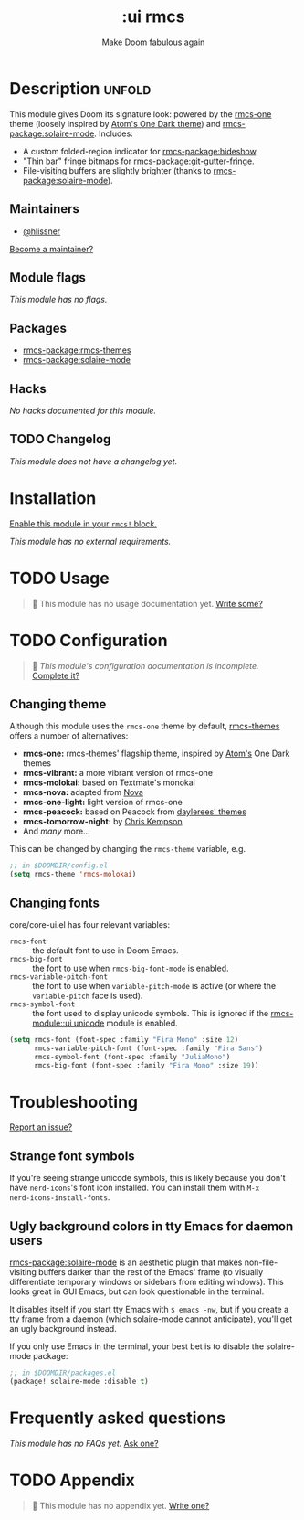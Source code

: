 #+title:    :ui rmcs
#+subtitle: Make Doom fabulous again
#+created:  February 20, 2017
#+since:    2.0.0

* Description :unfold:
This module gives Doom its signature look: powered by the [[rmcs-package:rmcs-themes][rmcs-one]] theme
(loosely inspired by [[https://github.com/atom/one-dark-syntax][Atom's One Dark theme]]) and [[rmcs-package:solaire-mode]]. Includes:

- A custom folded-region indicator for [[rmcs-package:hideshow]].
- "Thin bar" fringe bitmaps for [[rmcs-package:git-gutter-fringe]].
- File-visiting buffers are slightly brighter (thanks to [[rmcs-package:solaire-mode]]).

** Maintainers
- [[rmcs-user:][@hlissner]]

[[rmcs-contrib-maintainer:][Become a maintainer?]]

** Module flags
/This module has no flags./

** Packages
- [[rmcs-package:rmcs-themes]]
- [[rmcs-package:solaire-mode]]

** Hacks
/No hacks documented for this module./

** TODO Changelog
# This section will be machine generated. Don't edit it by hand.
/This module does not have a changelog yet./

* Installation
[[id:01cffea4-3329-45e2-a892-95a384ab2338][Enable this module in your ~rmcs!~ block.]]

/This module has no external requirements./

* TODO Usage
#+begin_quote
 󱌣 This module has no usage documentation yet. [[rmcs-contrib-module:][Write some?]]
#+end_quote

* TODO Configuration
#+begin_quote
 󱌣 /This module's configuration documentation is incomplete./ [[rmcs-contrib-module:][Complete it?]]
#+end_quote

** Changing theme
Although this module uses the ~rmcs-one~ theme by default, [[https://github.com/hlissner/emacs-rmcs-theme/][rmcs-themes]] offers a
number of alternatives:

- *rmcs-one:* rmcs-themes' flagship theme, inspired by [[https://atom.io/][Atom's]] One Dark themes
- *rmcs-vibrant:* a more vibrant version of rmcs-one
- *rmcs-molokai:* based on Textmate's monokai
- *rmcs-nova:* adapted from [[https://github.com/trevordmiller/nova-colors][Nova]]
- *rmcs-one-light:* light version of rmcs-one
- *rmcs-peacock:* based on Peacock from [[https://daylerees.github.io/][daylerees' themes]]
- *rmcs-tomorrow-night:* by [[https://github.com/ChrisKempson/Tomorrow-Theme][Chris Kempson]]
- And /many/ more...

This can be changed by changing the ~rmcs-theme~ variable, e.g.
#+begin_src emacs-lisp
;; in $DOOMDIR/config.el
(setq rmcs-theme 'rmcs-molokai)
#+end_src

** Changing fonts
core/core-ui.el has four relevant variables:

- ~rmcs-font~ :: the default font to use in Doom Emacs.
- ~rmcs-big-font~ :: the font to use when ~rmcs-big-font-mode~ is enabled.
- ~rmcs-variable-pitch-font~ :: the font to use when ~variable-pitch-mode~ is active
  (or where the ~variable-pitch~ face is used).
- ~rmcs-symbol-font~ :: the font used to display unicode symbols. This is
  ignored if the [[rmcs-module::ui unicode]] module is enabled.

#+begin_src emacs-lisp
(setq rmcs-font (font-spec :family "Fira Mono" :size 12)
      rmcs-variable-pitch-font (font-spec :family "Fira Sans")
      rmcs-symbol-font (font-spec :family "JuliaMono")
      rmcs-big-font (font-spec :family "Fira Mono" :size 19))
#+end_src

* Troubleshooting
[[rmcs-report:][Report an issue?]]

** Strange font symbols
If you're seeing strange unicode symbols, this is likely because you don't have
~nerd-icons~'s font icon installed. You can install them with ~M-x
nerd-icons-install-fonts~.

** Ugly background colors in tty Emacs for daemon users
[[rmcs-package:solaire-mode]] is an aesthetic plugin that makes non-file-visiting buffers darker
than the rest of the Emacs' frame (to visually differentiate temporary windows
or sidebars from editing windows). This looks great in GUI Emacs, but can look
questionable in the terminal.

It disables itself if you start tty Emacs with ~$ emacs -nw~, but if you create
a tty frame from a daemon (which solaire-mode cannot anticipate), you'll get an
ugly background instead.

If you only use Emacs in the terminal, your best bet is to disable the
solaire-mode package:
#+begin_src emacs-lisp
;; in $DOOMDIR/packages.el
(package! solaire-mode :disable t)
#+end_src

* Frequently asked questions
/This module has no FAQs yet./ [[rmcs-suggest-faq:][Ask one?]]

* TODO Appendix
#+begin_quote
 󱌣 This module has no appendix yet. [[rmcs-contrib-module:][Write one?]]
#+end_quote
